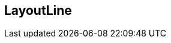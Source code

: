 
[[layout-line]]
== LayoutLine

[datamodel_diagram,./models/views/LayoutLine.yml]

[datamodel_attributes_table,./models/models/LayoutLine.yml]
